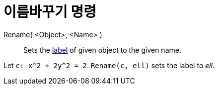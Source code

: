 = 이름바꾸기 명령
:page-en: commands/Rename
ifdef::env-github[:imagesdir: /ko/modules/ROOT/assets/images]

Rename( <Object>, <Name> )::
  Sets the xref:/s_index_php?title=Labels_and_Captions_action=edit_redlink=1.adoc[label] of given object to the given
  name.

[EXAMPLE]
====

Let `++c: x^2 + 2y^2 = 2++`. `++Rename(c, ell)++` sets the label to _ell_.

====
